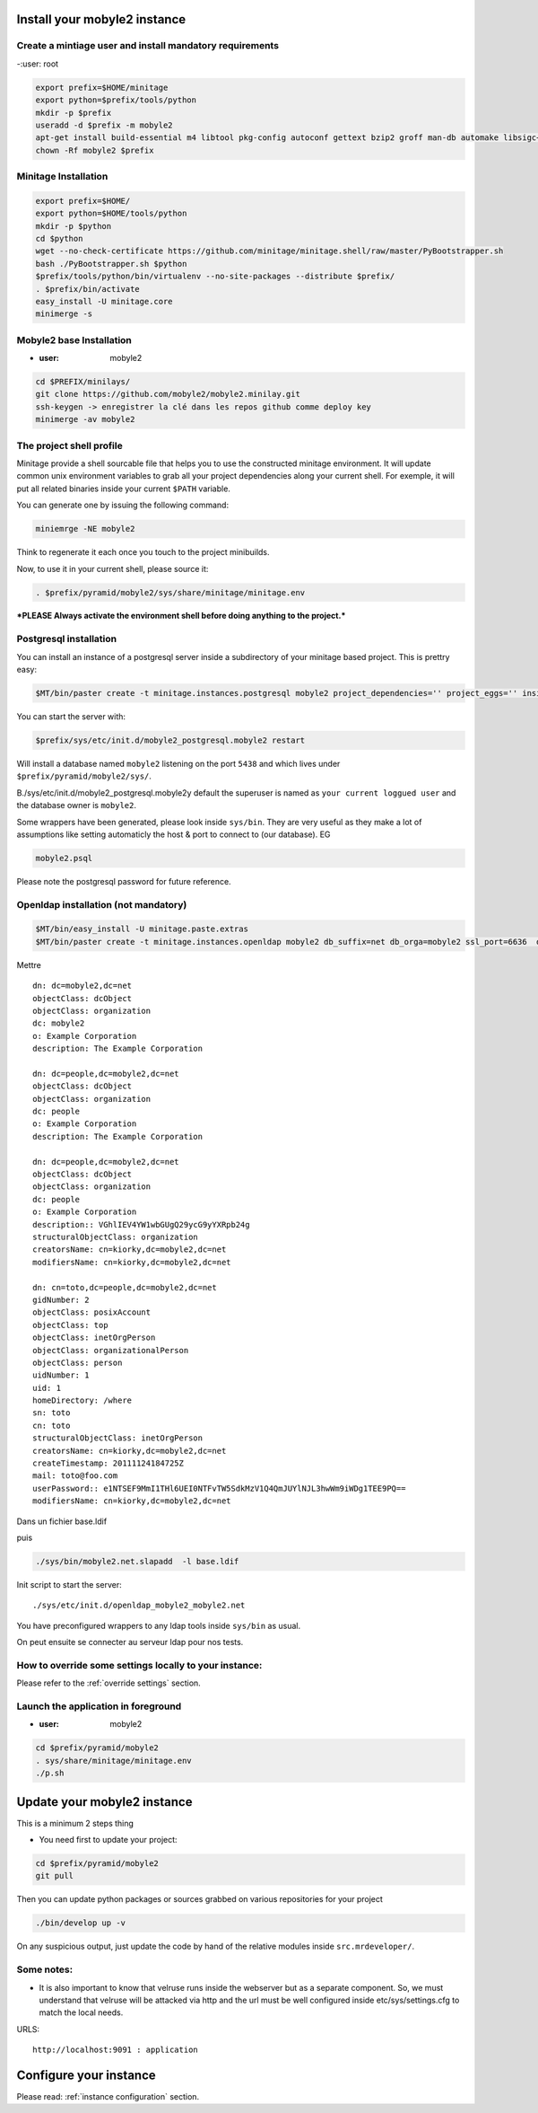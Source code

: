 
Install your mobyle2 instance
++++++++++++++++++++++++++++++++++


Create a mintiage user and install mandatory requirements
--------------------------------------------------------------
-:user: root

.. code-block:: sh

        export prefix=$HOME/minitage
        export python=$prefix/tools/python
        mkdir -p $prefix
        useradd -d $prefix -m mobyle2
        apt-get install build-essential m4 libtool pkg-config autoconf gettext bzip2 groff man-db automake libsigc++-2.0-dev tcl8.4
        chown -Rf mobyle2 $prefix


Minitage Installation
--------------------------
.. code-block:: sh

    export prefix=$HOME/
    export python=$HOME/tools/python
    mkdir -p $python
    cd $python
    wget --no-check-certificate https://github.com/minitage/minitage.shell/raw/master/PyBootstrapper.sh
    bash ./PyBootstrapper.sh $python
    $prefix/tools/python/bin/virtualenv --no-site-packages --distribute $prefix/
    . $prefix/bin/activate
    easy_install -U minitage.core
    minimerge -s

Mobyle2 base Installation
-----------------------------------------------------------------
- :user: mobyle2

.. code-block:: sh

        cd $PREFIX/minilays/
        git clone https://github.com/mobyle2/mobyle2.minilay.git
        ssh-keygen -> enregistrer la clé dans les repos github comme deploy key
        minimerge -av mobyle2


The project shell profile
------------------------------
Minitage provide a shell sourcable file that helps you to use the constructed minitage environment.
It will update common unix environment variables to grab all your project dependencies along your current shell.
For exemple, it will put all related binaries inside your current ``$PATH`` variable.

You can generate one by issuing the following command:

.. code-block:: sh

    miniemrge -NE mobyle2

Think to regenerate it each once you touch to the project minibuilds.

Now, to use it in your current shell, please source it:

.. code-block:: sh

    . $prefix/pyramid/mobyle2/sys/share/minitage/minitage.env

***PLEASE Always activate the environment shell before doing anything to the project.***

Postgresql installation
-----------------------------------------------------------------

You can install an instance of a postgresql server inside a subdirectory of your minitage based project.
This is prettry easy:

.. code-block:: sh

    $MT/bin/paster create -t minitage.instances.postgresql mobyle2 project_dependencies='' project_eggs='' inside_minitage=y db_name=mobyle2 db_port=5438 db_password=secret db_user=mobyle2 db_host=localhost

You can start the server with:

.. code-block:: sh

        $prefix/sys/etc/init.d/mobyle2_postgresql.mobyle2 restart

Will install a database named ``mobyle2`` listening on the port ``5438`` and which lives under ``$prefix/pyramid/mobyle2/sys/``.

B./sys/etc/init.d/mobyle2_postgresql.mobyle2y default the superuser is named as ``your current loggued user`` and the database owner is ``mobyle2``.

Some wrappers have been generated, please look inside ``sys/bin``.
They are very useful as they make a lot of assumptions like setting automaticly the host & port to connect to (our database).
EG

.. code-block:: sh

        mobyle2.psql

Please note the postgresql password for future reference.


Openldap installation (not mandatory)
-----------------------------------------
.. code-block:: sh

    $MT/bin/easy_install -U minitage.paste.extras
    $MT/bin/paster create -t minitage.instances.openldap mobyle2 db_suffix=net db_orga=mobyle2 ssl_port=6636  db_port=3389 db_user=$(whoami) db_password=secret db_host=127.0.0.1  --no-interactive

Mettre ::

    dn: dc=mobyle2,dc=net
    objectClass: dcObject
    objectClass: organization
    dc: mobyle2
    o: Example Corporation
    description: The Example Corporation

    dn: dc=people,dc=mobyle2,dc=net
    objectClass: dcObject
    objectClass: organization
    dc: people
    o: Example Corporation
    description: The Example Corporation

    dn: dc=people,dc=mobyle2,dc=net
    objectClass: dcObject
    objectClass: organization
    dc: people
    o: Example Corporation
    description:: VGhlIEV4YW1wbGUgQ29ycG9yYXRpb24g
    structuralObjectClass: organization
    creatorsName: cn=kiorky,dc=mobyle2,dc=net
    modifiersName: cn=kiorky,dc=mobyle2,dc=net

    dn: cn=toto,dc=people,dc=mobyle2,dc=net
    gidNumber: 2
    objectClass: posixAccount
    objectClass: top
    objectClass: inetOrgPerson
    objectClass: organizationalPerson
    objectClass: person
    uidNumber: 1
    uid: 1
    homeDirectory: /where
    sn: toto
    cn: toto
    structuralObjectClass: inetOrgPerson
    creatorsName: cn=kiorky,dc=mobyle2,dc=net
    createTimestamp: 20111124184725Z
    mail: toto@foo.com
    userPassword:: e1NTSEF9MmI1THl6UEI0NTFvTW5SdkMzV1Q4QmJUYlNJL3hwWm9iWDg1TEE9PQ==
    modifiersName: cn=kiorky,dc=mobyle2,dc=net

Dans un fichier base.ldif

puis

.. code-block:: sh

    ./sys/bin/mobyle2.net.slapadd  -l base.ldif

Init script to start the server::

    ./sys/etc/init.d/openldap_mobyle2_mobyle2.net

You have preconfigured wrappers to any ldap tools inside ``sys/bin`` as usual.

On peut ensuite se connecter au serveur ldap pour nos tests.


How to override some settings locally to your instance:
--------------------------------------------------------
Please refer to the :ref:`override settings` section.


Launch the application in foreground
-----------------------------------------------------------------

- :user: mobyle2

.. code-block:: sh

    cd $prefix/pyramid/mobyle2
    . sys/share/minitage/minitage.env
    ./p.sh

Update your mobyle2 instance
+++++++++++++++++++++++++++++

This is a minimum 2 steps thing

- You need first to update your project:

.. code-block:: sh

    cd $prefix/pyramid/mobyle2
    git pull


Then you can update python packages or sources grabbed on various repositories for your project

.. code-block:: sh

    ./bin/develop up -v

On any suspicious output, just update the code by hand of the relative modules inside ``src.mrdeveloper/``.


Some notes:
--------------

- It is also important to know that velruse runs inside the webserver but as a separate component.
  So, we must understand that velruse will be attacked via http and the url must be well configured inside etc/sys/settings.cfg to match the local needs.

URLS::

    http://localhost:9091 : application


Configure your instance
++++++++++++++++++++++++++

Please read: :ref:`instance configuration` section.

.. vim:set ft=rest sts=4 ts=4 et:

